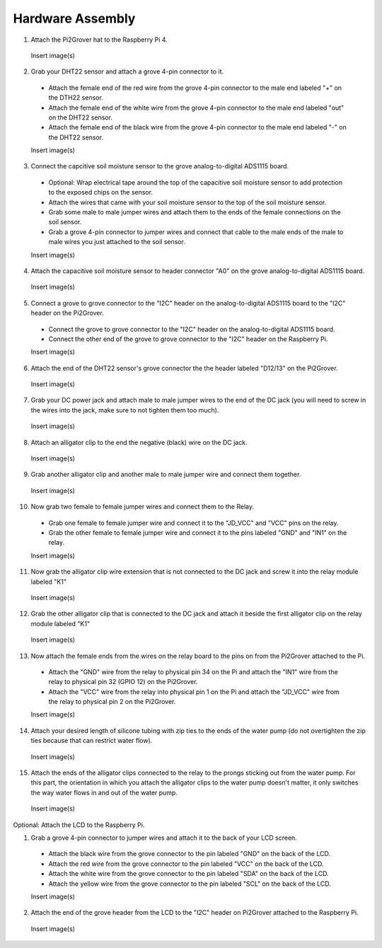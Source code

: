 .. _hardware:

=================
Hardware Assembly
=================

1. Attach the Pi2Grover hat to the Raspberry Pi 4.

  Insert image(s)

2. Grab your DHT22 sensor and attach a grove 4-pin connector to it.

  - Attach the female end of the red wire from the grove 4-pin connector to the male end labeled "+" on the DTH22 sensor.
  - Attach the female end of the white wire from the grove 4-pin connector to the male end labeled "out" on the DHT22 sensor.
  - Attach the female end of the black wire from the grove 4-pin connector to the male end labeled "-" on the DHT22 sensor.

  Insert image(s)

3. Connect the capcitive soil moisture sensor to the grove analog-to-digital ADS1115 board.

  - Optional: Wrap electrical tape around the top of the capacitive soil moisture sensor to add protection to the exposed chips on the sensor.
  - Attach the wires that came with your soil moisture sensor to the top of the soil moisture sensor.
  - Grab some male to male jumper wires and attach them to the ends of the female connections on the soil sensor.
  - Grab a grove 4-pin connector to jumper wires and connect that cable to the male ends of the male to male wires you just attached to the soil sensor.

  Insert image(s)

4. Attach the capacitive soil moisture sensor to header connector "A0" on the grove analog-to-digital ADS1115 board.

  Insert image(s)

5. Connect a grove to grove connector to the "I2C" header on the analog-to-digital ADS1115 board to the "I2C" header on the Pi2Grover.

  - Connect the grove to grove connector to the "I2C" header on the analog-to-digital ADS1115 board.
  - Connect the other end of the grove to grove connector to the "I2C" header on the Raspberry Pi.

  Insert image(s)

6. Attach the end of the DHT22 sensor's grove connector the the header labeled "D12/13" on the Pi2Grover.

  Insert image(s)

7. Grab your DC power jack and attach male to male jumper wires to the end of the DC jack (you will need to screw in the wires into the jack, make sure to not tighten them too much).

  Insert image(s)

8. Attach an alligator clip to the end the negative (black) wire on the DC jack.

  Insert image(s)

9. Grab another alligator clip and another male to male jumper wire and connect them together.

  Insert image(s)

10. Now grab two female to female jumper wires and connect them to the Relay.

  - Grab one female to female jumper wire and connect it to the "JD_VCC" and "VCC" pins on the relay.
  - Grab the other female to female jumper wire and connect it to the pins labeled "GND" and "IN1" on the relay.

  Insert image(s)

11. Now grab the alligator clip wire extension that is not connected to the DC jack and screw it into the relay module labeled "K1"

  Insert image(s)

12. Grab the other alligator clip that is connected to the DC jack and attach it beside the first alligator clip on the relay module labeled "K1"

  Insert image(s)

13. Now attach the female ends from the wires on the relay board to the pins on from the Pi2Grover attached to the Pi.

  - Attach the "GND" wire from the relay to physical pin 34 on the Pi and attach the "IN1" wire from the relay to physical pin 32 (GPIO 12) on the Pi2Grover.
  - Attach the "VCC" wire from the relay into physical pin 1 on the Pi and attach the "JD_VCC" wire from the relay to physical pin 2 on the Pi2Grover.

  Insert image(s)

14. Attach your desired length of silicone tubing with zip ties to the ends of the water pump (do not overtighten the zip ties because that can restrict water flow).

  Insert image(s)

15. Attach the ends of the alligator clips connected to the relay to the prongs sticking out from the water pump. For this part, the orientation in which you attach the
    alligator clips to the water pump doesn't matter, it only switches the way water flows in and out of the water pump.

  Insert image(s)

Optional: Attach the LCD to the Raspberry Pi.

1. Grab a grove 4-pin connector to jumper wires and attach it to the back of your LCD screen.

  - Attach the black wire from the grove connector to the pin labeled "GND" on the back of the LCD.
  - Attach the red wire from the grove connector to the pin labeled "VCC" on the back of the LCD.
  - Attach the white wire from the grove connector to the pin labeled "SDA" on the back of the LCD.
  - Attach the yellow wire from the grove connector to the pin labeled "SCL" on the back of the LCD.

  Insert image(s)

2. Attach the end of the grove header from the LCD to the "I2C" header on Pi2Grover attached to the Raspberry Pi.

  Insert image(s)
